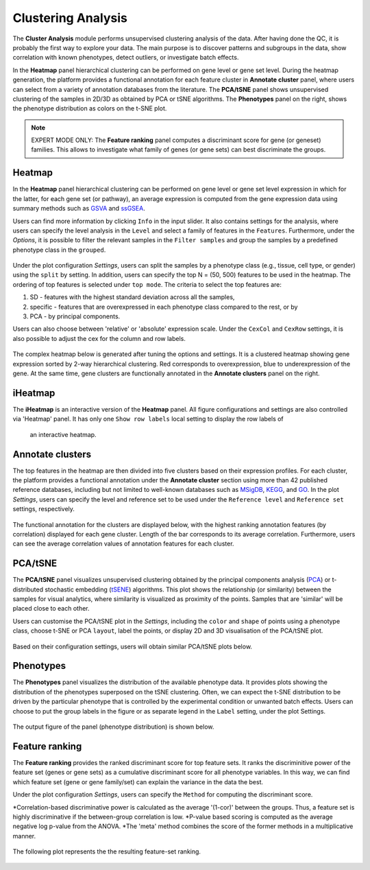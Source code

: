 .. _Clustering:

Clustering Analysis
================================================================================

The **Cluster Analysis** module performs unsupervised clustering analysis of the data. 
After having done the QC, it is probably the first way to explore your data. 
The main purpose is to discover patterns and subgroups in the data, show correlation
with known phenotypes, detect outliers, or investigate batch effects.

In the **Heatmap** panel hierarchical clustering can be performed on gene level 
or gene set level. During the heatmap generation, the platform provides a functional
annotation for each feature cluster in **Annotate cluster** panel, where users can
select from a variety of annotation databases from the literature. 
The **PCA/tSNE** panel shows unsupervised clustering of the samples in 2D/3D as
obtained by PCA or tSNE algorithms. 
The **Phenotypes** panel on the right, shows the phenotype distribution as colors
on the t-SNE plot.

.. note::

    EXPERT MODE ONLY: The **Feature ranking** panel computes a discriminant 
    score for gene (or geneset) families. This allows to investigate what 
    family of genes (or gene sets) can best discriminate the groups.


Heatmap
--------------------------------------------------------------------------------
In the **Heatmap** panel hierarchical clustering can be performed on gene level
or gene set level expression in which for the latter, for each gene set (or pathway),
an average expression is computed from the gene expression data using summary methods
such as `GSVA <https://bmcbioinformatics.biomedcentral.com/articles/10.1186/1471-2105-14-7>`__
and `ssGSEA <https://bmcbioinformatics.biomedcentral.com/articles/10.1186/1471-2105-14-7>`__. 

Users can find more information by clicking ``Info`` in the input slider. 
It also contains settings for the analysis, where users can 
specify the level analysis in the ``Level`` and select a family of features
in the ``Features``. Furthermore, under the *Options*,
it is possible to filter the relevant 
samples in the ``Filter samples`` and group the samples by a predefined 
phenotype class in the ``grouped``.

.. figure:: figures/psc3.0.png
    :align: center
    :width: 30%

Under the plot configuration *Settings*, users can split the samples by a phenotype
class (e.g., tissue, cell type, or gender) using the ``split`` by setting. 
In addition, users can specify the top N = (50, 500) features to be used in the heatmap. 
The ordering of top features is selected under ``top mode``. 
The criteria to select the top features are:

1. SD - features with the highest standard deviation across all the samples,
2. specific - features that are overexpressed in each phenotype class compared to the rest, or by
3. PCA - by principal components.

Users can also choose between 'relative' or 'absolute' expression scale. 
Under the ``CexCol`` and ``CexRow`` settings, it is also possible to adjust the cex 
for the column and row labels.

.. figure:: figures/psc3.1.0.png
    :align: center
    :width: 30%
        
The complex heatmap below is generated after tuning the options and settings. 
It is a clustered heatmap showing gene expression sorted by 2-way hierarchical
clustering. Red corresponds to overexpression, blue to underexpression of the gene.
At the same time, gene clusters are functionally annotated in the **Annotate clusters**
panel on the right.

.. figure:: figures/psc3.1.png
    :align: center
    :width: 100%


iHeatmap
--------------------------------------------------------------------------------
The **iHeatmap** is an interactive version of the **Heatmap** panel. 
All figure configurations and settings are also controlled via 'Heatmap' panel.
It has only one ``Show row labels`` local setting to display the row labels of 
 an interactive heatmap.

.. figure:: figures/psc3.2.png
    :align: center
    :width: 100%


Annotate clusters
--------------------------------------------------------------------------------
The top features in the heatmap are then divided 
into five clusters based on their expression profiles. For each 
cluster, the platform provides a functional annotation under the
**Annotate cluster** section using more than 42 published reference 
databases, including but not limited to well-known databases such as 
`MSigDB <http://software.broadinstitute.org/gsea/msigdb/index.jsp>`__,
`KEGG <https://www.ncbi.nlm.nih.gov/pmc/articles/PMC102409/>`__, 
and `GO <http://geneontology.org/>`__. 
In the plot *Settings*, users can specify the level and reference 
set to be used under the ``Reference level`` and ``Reference set``
settings, respectively.

.. figure:: figures/psc3.3.0.png
    :align: center
    :width: 30%

The functional annotation for the clusters are displayed below, 
with the highest ranking annotation features (by correlation) 
displayed for each gene cluster. 
Length of the bar corresponds to its average correlation.
Furthermore, users can see the average correlation values of annotation
features for each cluster.

.. figure:: figures/psc3.3.png
    :align: center
    :width: 100%


PCA/tSNE
--------------------------------------------------------------------------------
The **PCA/tSNE** panel visualizes unsupervised clustering obtained by the principal
components analysis (`PCA <https://www.ncbi.nlm.nih.gov/pubmed/19377034>`__) or 
t-distributed stochastic embedding 
(`tSENE <http://jmlr.org/papers/volume15/vandermaaten14a/vandermaaten14a.pdf>`__) algorithms. 
This plot shows the relationship (or similarity) between the samples for visual 
analytics, where similarity is visualized as proximity of the points. 
Samples that are 'similar' will be placed close to each other.

Users can customise the PCA/tSNE plot in the *Settings*, 
including the ``color`` and ``shape`` of points using a phenotype class,
choose t-SNE or PCA ``layout``, label the points, or display 2D and 3D
visualisation of the PCA/tSNE plot.

.. figure:: figures/psc3.4.0.png
    :align: center
    :width: 30%

Based on their configuration settings, users will obtain similar PCA/tSNE plots below.

.. figure:: figures/psc3.4.png
    :align: center
    :width: 100%
    

Phenotypes
--------------------------------------------------------------------------------
The **Phenotypes** panel visualizes the distribution of the available phenotype data. 
It provides plots showing the distribution of the phenotypes superposed on the 
tSNE clustering. Often, we can expect the t-SNE distribution to be driven by the
particular phenotype that is controlled by the experimental condition or unwanted
batch effects. Users can choose to put the group labels in the 
figure or as separate legend in the ``Label`` setting, under the plot Settings.

.. figure:: figures/psc3.5.0.png
    :align: center
    :width: 30%

The output figure of the panel (phenotype distribution) is shown below. 
    
.. figure:: figures/psc3.5.png
    :align: center
    :width: 100%


Feature ranking
--------------------------------------------------------------------------------
The **Feature ranking** provides the ranked discriminant score for top feature sets.
It ranks the discriminitive power of the feature set (genes or gene sets) as a 
cumulative discriminant score for all phenotype variables. 
In this way, we can find which feature set (gene or gene family/set) can explain 
the variance in the data the best.

Under the plot configuration *Settings*, users can specify the ``Method`` for 
computing the discriminant score.

*Correlation-based discriminative power is calculated as the average '(1-cor)' 
between the groups. Thus, a feature set is highly discriminative if the 
between-group correlation is low. 
*P-value based scoring is computed as the average negative log p-value from the ANOVA. 
*The 'meta' method combines the score of the former methods in a multiplicative manner.

.. figure:: figures/psc3.6.0.png
    :align: center
    :width: 30%

The following plot represents the the resulting feature-set ranking.

.. figure:: figures/psc3.6.png
    :align: center
    :width: 100%